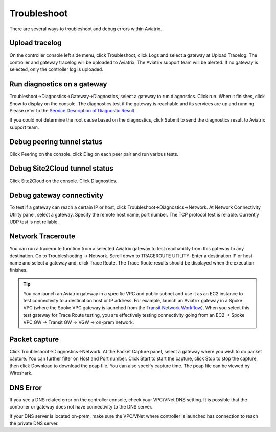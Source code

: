 .. meta::
   :description: How to troubleshoot for Aviatrix
   :keywords: Aviatrix troubleshooting, upload log, packet capture, encrypted peering, AWS VPC

###################################
Troubleshoot
###################################

There are several ways to troubleshoot and debug errors within Aviatrix.

Upload tracelog
--------------------

On the controller console left side menu, click Troubleshoot, click Logs and select a gateway at Upload Tracelog. The controller and gateway tracelog will be uploaded to Aviatrix. The Aviatrix support team will be alerted. If no gateway is selected, only the controller log is uploaded.

Run diagnostics on a gateway
----------------------------

Troubleshoot->Diagnostics->Gateway->Diagnostics, select a gateway to run diagnostics. Click run. When it finishes, click Show to display on the console. The diagnostics test if the gateway is reachable and its services are up and running. 
Please refer to the `Service Description of Diagnostic Result <http://docs.aviatrix.com/HowTos/Troubleshooting_Diagnostics_Result.html>`__.

If you could not determine the root cause based on the diagnostics, click Submit to send the diagnostics result to Aviatrix support team.

Debug peering tunnel status
-----------------------------

Click Peering on the console. click Diag on each peer pair and run various tests.

Debug Site2Cloud tunnel status
---------------------------------

Click Site2Cloud on the console. Click Diagnostics.

Debug gateway connectivity
--------------------------

To test if a gateway can reach a certain IP or host,
click Troubleshoot->Diagnostics->Network. At Network Connectivity Utility panel, select a gateway. Specify the remote host name, port number. The TCP protocol test is reliable. Currently UDP test is not reliable.

Network Traceroute
-------------------

You can run a traceroute function from a selected Aviatrix gateway to test reachability 
from this gateway to any destination. Go to Troubleshooting -> Network. Scroll down to TRACEROUTE UTILITY. Enter a destination IP or host name and select a gateway and, click Trace Route. The Trace Route
results should be displayed when the execution finishes. 

.. tip::
 
   You can launch an Aviatrix gateway in a specific VPC and public subnet and use it as an EC2 instance to test connectivity to a destination host or IP address. For example, launch an Aviatrix gateway in a Spoke VPC (where the Spoke VPC gateway is launched from the `Transit Network Workflow <http://docs.aviatrix.com/HowTos/transitvpc_workflow.html>`_). When you select this test gateway for Trace Route testing, you are effectively testing connectivity going from an EC2 -> Spoke VPC GW -> Transit GW -> VGW -> on-prem network.


Packet capture
---------------

Click Troubleshoot->Diagnostics->Network. At the Packet Capture panel, select a gateway where you wish to do packet capture. You can further filter on Host and Port number. Click Start to start the capture, click Stop to stop the capture, then click Download to download the pcap file. You can also specify capture time. The pcap file can be viewed by Wireshark.

DNS Error
----------
If you see a DNS related error on the controller console, check your VPC/VNet DNS setting. It is possible that the controller or gateway does not have connectivity to the DNS server.

If your DNS server is located on-prem, make sure the VPC/VNet where controller is launched has connection to reach the private DNS server.

.. disqus::
